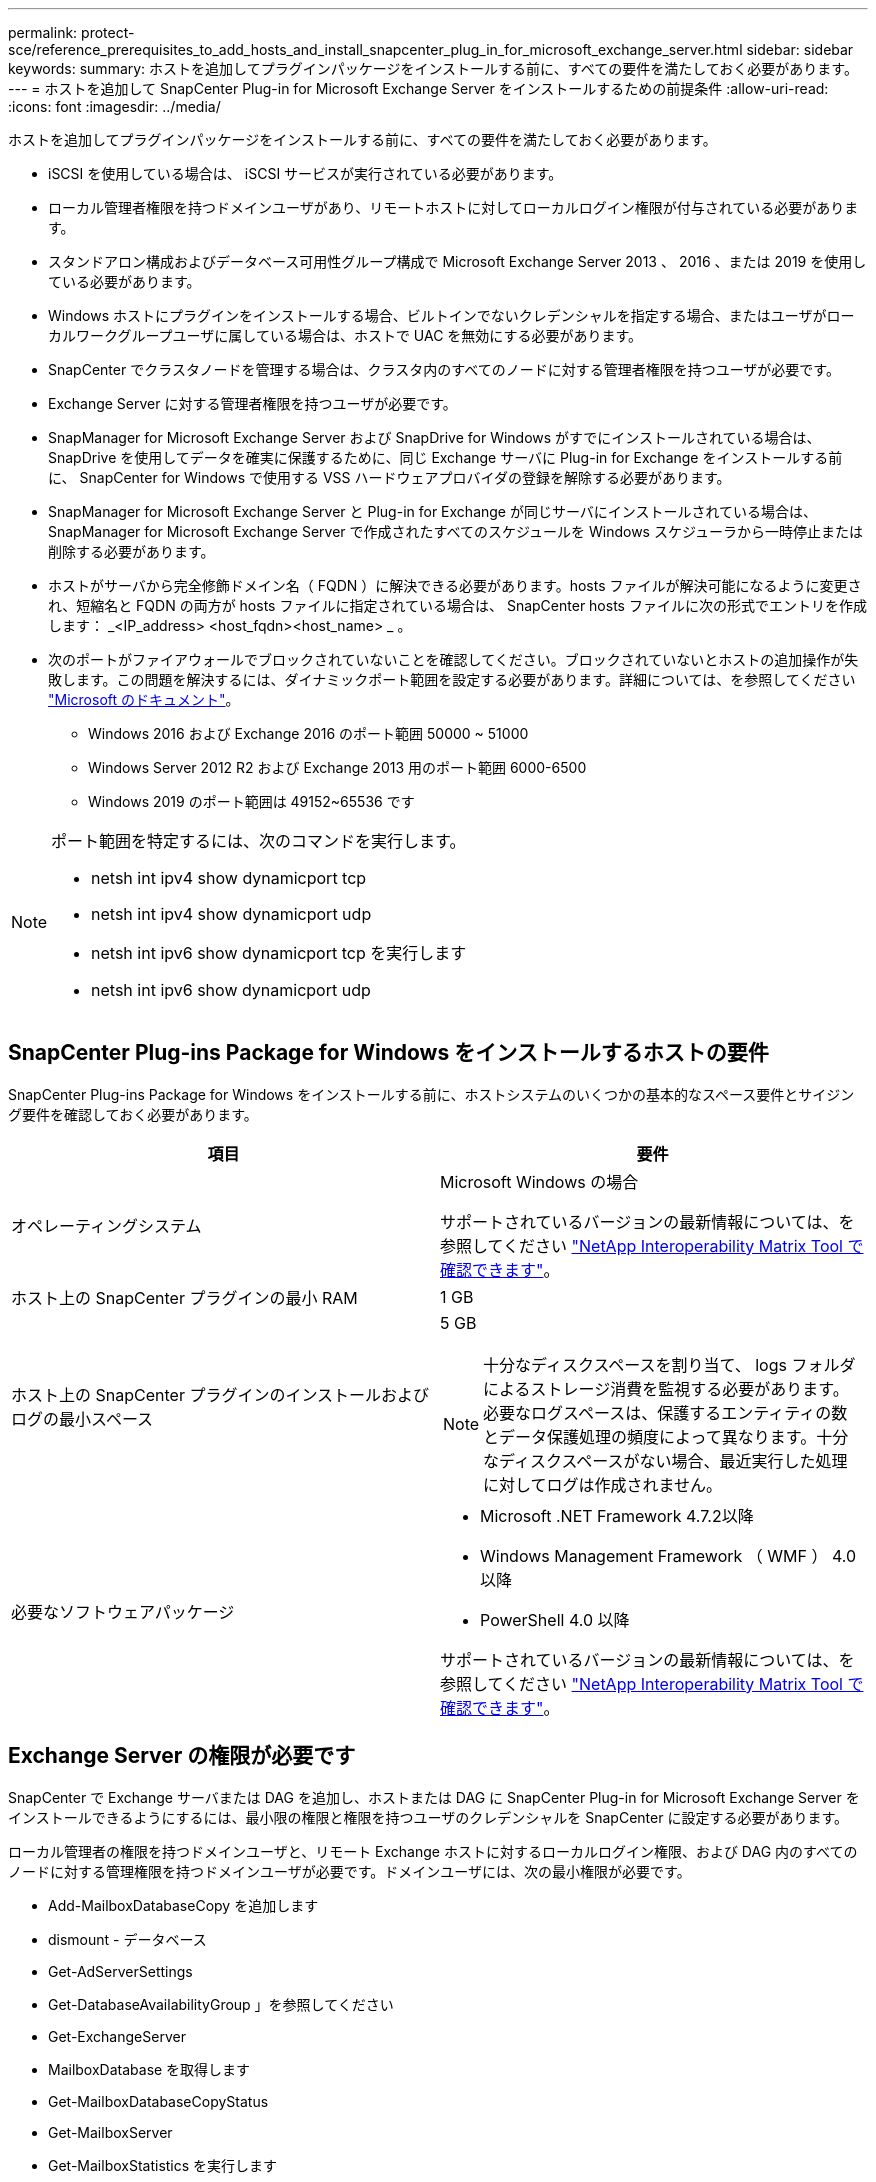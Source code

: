 ---
permalink: protect-sce/reference_prerequisites_to_add_hosts_and_install_snapcenter_plug_in_for_microsoft_exchange_server.html 
sidebar: sidebar 
keywords:  
summary: ホストを追加してプラグインパッケージをインストールする前に、すべての要件を満たしておく必要があります。 
---
= ホストを追加して SnapCenter Plug-in for Microsoft Exchange Server をインストールするための前提条件
:allow-uri-read: 
:icons: font
:imagesdir: ../media/


[role="lead"]
ホストを追加してプラグインパッケージをインストールする前に、すべての要件を満たしておく必要があります。

* iSCSI を使用している場合は、 iSCSI サービスが実行されている必要があります。
* ローカル管理者権限を持つドメインユーザがあり、リモートホストに対してローカルログイン権限が付与されている必要があります。
* スタンドアロン構成およびデータベース可用性グループ構成で Microsoft Exchange Server 2013 、 2016 、または 2019 を使用している必要があります。
* Windows ホストにプラグインをインストールする場合、ビルトインでないクレデンシャルを指定する場合、またはユーザがローカルワークグループユーザに属している場合は、ホストで UAC を無効にする必要があります。
* SnapCenter でクラスタノードを管理する場合は、クラスタ内のすべてのノードに対する管理者権限を持つユーザが必要です。
* Exchange Server に対する管理者権限を持つユーザが必要です。
* SnapManager for Microsoft Exchange Server および SnapDrive for Windows がすでにインストールされている場合は、 SnapDrive を使用してデータを確実に保護するために、同じ Exchange サーバに Plug-in for Exchange をインストールする前に、 SnapCenter for Windows で使用する VSS ハードウェアプロバイダの登録を解除する必要があります。
* SnapManager for Microsoft Exchange Server と Plug-in for Exchange が同じサーバにインストールされている場合は、 SnapManager for Microsoft Exchange Server で作成されたすべてのスケジュールを Windows スケジューラから一時停止または削除する必要があります。
* ホストがサーバから完全修飾ドメイン名（ FQDN ）に解決できる必要があります。hosts ファイルが解決可能になるように変更され、短縮名と FQDN の両方が hosts ファイルに指定されている場合は、 SnapCenter hosts ファイルに次の形式でエントリを作成します： _<IP_address> <host_fqdn><host_name> _ 。
* 次のポートがファイアウォールでブロックされていないことを確認してください。ブロックされていないとホストの追加操作が失敗します。この問題を解決するには、ダイナミックポート範囲を設定する必要があります。詳細については、を参照してください https://docs.microsoft.com/en-us/troubleshoot/windows-server/networking/configure-rpc-dynamic-port-allocation-with-firewalls["Microsoft のドキュメント"^]。
+
** Windows 2016 および Exchange 2016 のポート範囲 50000 ~ 51000
** Windows Server 2012 R2 および Exchange 2013 用のポート範囲 6000-6500
** Windows 2019 のポート範囲は 49152~65536 です




[NOTE]
====
ポート範囲を特定するには、次のコマンドを実行します。

* netsh int ipv4 show dynamicport tcp
* netsh int ipv4 show dynamicport udp
* netsh int ipv6 show dynamicport tcp を実行します
* netsh int ipv6 show dynamicport udp


====


== SnapCenter Plug-ins Package for Windows をインストールするホストの要件

SnapCenter Plug-ins Package for Windows をインストールする前に、ホストシステムのいくつかの基本的なスペース要件とサイジング要件を確認しておく必要があります。

|===
| 項目 | 要件 


 a| 
オペレーティングシステム
 a| 
Microsoft Windows の場合

サポートされているバージョンの最新情報については、を参照してください https://imt.netapp.com/matrix/imt.jsp?components=103047;&solution=1257&isHWU&src=IMT["NetApp Interoperability Matrix Tool で確認できます"^]。



 a| 
ホスト上の SnapCenter プラグインの最小 RAM
 a| 
1 GB



 a| 
ホスト上の SnapCenter プラグインのインストールおよびログの最小スペース
 a| 
5 GB


NOTE: 十分なディスクスペースを割り当て、 logs フォルダによるストレージ消費を監視する必要があります。必要なログスペースは、保護するエンティティの数とデータ保護処理の頻度によって異なります。十分なディスクスペースがない場合、最近実行した処理に対してログは作成されません。



 a| 
必要なソフトウェアパッケージ
 a| 
* Microsoft .NET Framework 4.7.2以降
* Windows Management Framework （ WMF ） 4.0 以降
* PowerShell 4.0 以降


サポートされているバージョンの最新情報については、を参照してください https://imt.netapp.com/matrix/imt.jsp?components=103047;&solution=1257&isHWU&src=IMT["NetApp Interoperability Matrix Tool で確認できます"^]。

.NETのトラブルシューティング情報については、を参照してください https://kb.netapp.com/mgmt/SnapCenter/SnapCenter_upgrade_or_install_fails_with_This_KB_is_not_related_to_the_OS["インターネットに接続されていないレガシーシステムでは、SnapCenter のアップグレードまたはインストールが失敗します"^]。

|===


== Exchange Server の権限が必要です

SnapCenter で Exchange サーバまたは DAG を追加し、ホストまたは DAG に SnapCenter Plug-in for Microsoft Exchange Server をインストールできるようにするには、最小限の権限と権限を持つユーザのクレデンシャルを SnapCenter に設定する必要があります。

ローカル管理者の権限を持つドメインユーザと、リモート Exchange ホストに対するローカルログイン権限、および DAG 内のすべてのノードに対する管理権限を持つドメインユーザが必要です。ドメインユーザには、次の最小権限が必要です。

* Add-MailboxDatabaseCopy を追加します
* dismount - データベース
* Get-AdServerSettings
* Get-DatabaseAvailabilityGroup 」を参照してください
* Get-ExchangeServer
* MailboxDatabase を取得します
* Get-MailboxDatabaseCopyStatus
* Get-MailboxServer
* Get-MailboxStatistics を実行します
* Get-PublicFolderDatabase を参照してください
* MOVE - ActiveMailboxDatabase
* move-DatabasePath-ConfigurationOnly:$true
* mount - データベース
* New-MailboxDatabase
* 新規 - PublicFolderDatabase
* MailboxDatabase を削除します
* MailboxDatabaseCopy を削除します
* -PublicFolderDatabase を削除します
* 履歴書 -MailboxDatabaseCopy
* 「設定」 - 「サーバ設定
* MailboxDatabase-allowfilerestore を $true に設定します
* MailboxDatabaseCopy を設定します
* 「 - PublicFolderDatabase 」を設定します
* Suspend-MailboxDatabaseCopy を実行します
* Update-MailboxDatabaseCopy




== Windows Server 2012 以降で gMSA を構成します

SnapCenter Plug-ins Package for Windows をインストールする前に、ホストシステムのいくつかの基本的なスペース要件とサイジング要件を確認しておく必要があります。

|===
| 項目 | 要件 


 a| 
オペレーティングシステム
 a| 
Microsoft Windows の場合

サポートされているバージョンの最新情報については、を参照してください https://imt.netapp.com/matrix/imt.jsp?components=103047;&solution=1257&isHWU&src=IMT["NetApp Interoperability Matrix Tool で確認できます"^]。



 a| 
ホスト上の SnapCenter プラグインの最小 RAM
 a| 
1 GB



 a| 
ホスト上の SnapCenter プラグインのインストールおよびログの最小スペース
 a| 
5 GB


NOTE: 十分なディスクスペースを割り当て、 logs フォルダによるストレージ消費を監視する必要があります。必要なログスペースは、保護するエンティティの数とデータ保護処理の頻度によって異なります。十分なディスクスペースがない場合、最近実行した処理に対してログは作成されません。



 a| 
必要なソフトウェアパッケージ
 a| 
* Microsoft .NET Framework 4.7.2以降
* Windows Management Framework （ WMF ） 4.0 以降
* PowerShell 4.0 以降


サポートされているバージョンの最新情報については、を参照してください https://imt.netapp.com/matrix/imt.jsp?components=103047;&solution=1257&isHWU&src=IMT["NetApp Interoperability Matrix Tool で確認できます"^]。

.NETのトラブルシューティング情報については、を参照してください https://kb.netapp.com/mgmt/SnapCenter/SnapCenter_upgrade_or_install_fails_with_This_KB_is_not_related_to_the_OS["インターネットに接続されていないレガシーシステムでは、SnapCenter のアップグレードまたはインストールが失敗します"^]。

|===